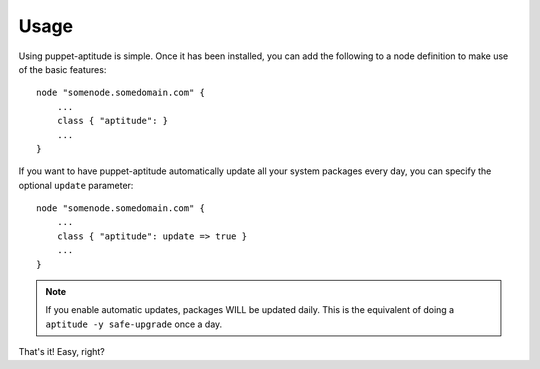 Usage
=====

Using puppet-aptitude is simple. Once it has been installed, you can add the
following to a node definition to make use of the basic features::

    node "somenode.somedomain.com" {
        ...
        class { "aptitude": }
        ...
    }

If you want to have puppet-aptitude automatically update all your system
packages every day, you can specify the optional ``update`` parameter::

    node "somenode.somedomain.com" {
        ...
        class { "aptitude": update => true }
        ...
    }

.. note::
    If you enable automatic updates, packages WILL be updated daily. This is the
    equivalent of doing a ``aptitude -y safe-upgrade`` once a day.

That's it! Easy, right?

